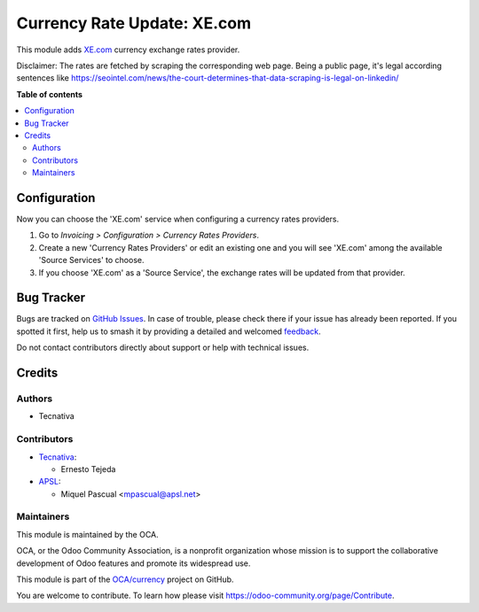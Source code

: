 ============================
Currency Rate Update: XE.com
============================

.. 
   !!!!!!!!!!!!!!!!!!!!!!!!!!!!!!!!!!!!!!!!!!!!!!!!!!!!
   !! This file is generated by oca-gen-addon-readme !!
   !! changes will be overwritten.                   !!
   !!!!!!!!!!!!!!!!!!!!!!!!!!!!!!!!!!!!!!!!!!!!!!!!!!!!
   !! source digest: sha256:54159830b72a5e7058ff6f0040b7d71bdcacbe7f46f2bafe40f5f412ca397ee7
   !!!!!!!!!!!!!!!!!!!!!!!!!!!!!!!!!!!!!!!!!!!!!!!!!!!!

.. |badge1| image:: https://img.shields.io/badge/maturity-Beta-yellow.png
    :target: https://odoo-community.org/page/development-status
    :alt: Beta
.. |badge2| image:: https://img.shields.io/badge/licence-AGPL--3-blue.png
    :target: http://www.gnu.org/licenses/agpl-3.0-standalone.html
    :alt: License: AGPL-3
.. |badge3| image:: https://img.shields.io/badge/github-OCA%2Fcurrency-lightgray.png?logo=github
    :target: https://github.com/OCA/currency/tree/17.0/currency_rate_update_xe
    :alt: OCA/currency
.. |badge4| image:: https://img.shields.io/badge/weblate-Translate%20me-F47D42.png
    :target: https://translation.odoo-community.org/projects/currency-17-0/currency-17-0-currency_rate_update_xe
    :alt: Translate me on Weblate
.. |badge5| image:: https://img.shields.io/badge/runboat-Try%20me-875A7B.png
    :target: https://runboat.odoo-community.org/builds?repo=OCA/currency&target_branch=17.0
    :alt: Try me on Runboat

|badge1| |badge2| |badge3| |badge4| |badge5|

This module adds `XE.com <https://xe.com/>`__ currency exchange rates
provider.

Disclaimer: The rates are fetched by scraping the corresponding web
page. Being a public page, it's legal according sentences like
https://seointel.com/news/the-court-determines-that-data-scraping-is-legal-on-linkedin/

**Table of contents**

.. contents::
   :local:

Configuration
=============

Now you can choose the 'XE.com' service when configuring a currency
rates providers.

1. Go to *Invoicing > Configuration > Currency Rates Providers*.
2. Create a new 'Currency Rates Providers' or edit an existing one and
   you will see 'XE.com' among the available 'Source Services' to
   choose.
3. If you choose 'XE.com' as a 'Source Service', the exchange rates will
   be updated from that provider.

Bug Tracker
===========

Bugs are tracked on `GitHub Issues <https://github.com/OCA/currency/issues>`_.
In case of trouble, please check there if your issue has already been reported.
If you spotted it first, help us to smash it by providing a detailed and welcomed
`feedback <https://github.com/OCA/currency/issues/new?body=module:%20currency_rate_update_xe%0Aversion:%2017.0%0A%0A**Steps%20to%20reproduce**%0A-%20...%0A%0A**Current%20behavior**%0A%0A**Expected%20behavior**>`_.

Do not contact contributors directly about support or help with technical issues.

Credits
=======

Authors
-------

* Tecnativa

Contributors
------------

-  `Tecnativa <https://www.tecnativa.com>`__:

   -  Ernesto Tejeda

-  `APSL <https://www.apsl.tech>`__:

   -  Miquel Pascual <mpascual@apsl.net>

Maintainers
-----------

This module is maintained by the OCA.

.. image:: https://odoo-community.org/logo.png
   :alt: Odoo Community Association
   :target: https://odoo-community.org

OCA, or the Odoo Community Association, is a nonprofit organization whose
mission is to support the collaborative development of Odoo features and
promote its widespread use.

This module is part of the `OCA/currency <https://github.com/OCA/currency/tree/17.0/currency_rate_update_xe>`_ project on GitHub.

You are welcome to contribute. To learn how please visit https://odoo-community.org/page/Contribute.
